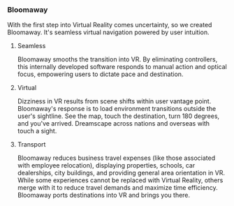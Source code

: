  
*** Bloomaway

With the first step into Virtual Reality comes uncertainty, so we created Bloomaway. It's seamless virtual navigation powered by user intuition. 

**** Seamless 
Bloomaway smooths the transition into VR. By eliminating controllers, this internally developed software responds to manual action and optical focus, empowering users to dictate pace and destination. 

**** Virtual 
Dizziness in VR results from scene shifts within user vantage point. Bloomaway's response is to load environment transitions outside the user's sightline. See the map, touch the destination, turn 180 degrees, and you've arrived. Dreamscape across nations and overseas with touch a sight.

**** Transport 
Bloomaway reduces business travel expenses (like those associated with employee relocation), displaying properties, schools, car dealerships, city buildings, and providing general area orientation in VR. While some experiences cannot be replaced with Virtual Reality, others merge with it to reduce travel demands and maximize time efficiency. Bloomaway ports destinations into VR and brings you there. 
